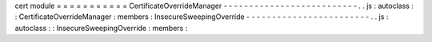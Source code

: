 cert
module
=
=
=
=
=
=
=
=
=
=
=
CertificateOverrideManager
-
-
-
-
-
-
-
-
-
-
-
-
-
-
-
-
-
-
-
-
-
-
-
-
-
-
.
.
js
:
autoclass
:
:
CertificateOverrideManager
:
members
:
InsecureSweepingOverride
-
-
-
-
-
-
-
-
-
-
-
-
-
-
-
-
-
-
-
-
-
-
-
-
.
.
js
:
autoclass
:
:
InsecureSweepingOverride
:
members
:
